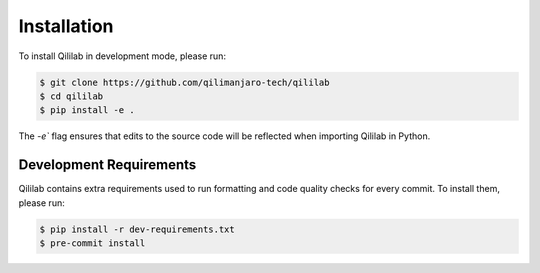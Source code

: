 Installation
============

To install Qililab in development mode, please run:

.. code-block:: bash

    $ git clone https://github.com/qilimanjaro-tech/qililab
    $ cd qililab
    $ pip install -e .

The `-e`` flag ensures that edits to the source code will be reflected when importing Qililab in Python.

Development Requirements
~~~~~~~~~~~~~~~~~~~~~~~~~

Qililab contains extra requirements used to run formatting and code quality checks for every commit.
To install them, please run:

.. code-block:: bash

    $ pip install -r dev-requirements.txt
    $ pre-commit install
